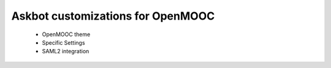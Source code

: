Askbot customizations for OpenMOOC
==================================

 * OpenMOOC theme
 * Specific Settings
 * SAML2 integration

